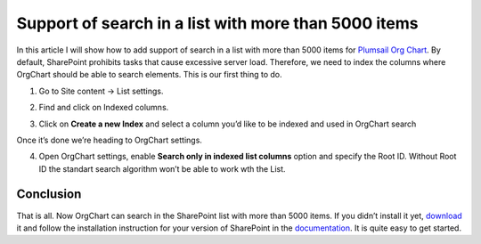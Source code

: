 Support of search in a list with more than 5000 items
=====================================================

In this article I will show how to add support of search in a list with more than 5000 items for `Plumsail Org Chart <https://plumsail.com/sharepoint-orgchart/>`_. 
By default, SharePoint prohibits tasks that cause excessive server load. 
Therefore, we need to index the columns where OrgChart should be able to search elements. 
This is our first thing to do.

1. Go to Site content -> List settings.

.. image:: /../_static/img/how-tos/other-examples/support-of-search-in-a-list-with-more-than-5k-items/ListSettings.png
    :alt: List Settings

2. Find and click on Indexed columns.

.. image:: /../_static/img/how-tos/other-examples/support-of-search-in-a-list-with-more-than-5k-items/IndexedColumns.png
    :alt: Indexed Columns

3. Click on **Create a new Index** and select a column you’d like to be indexed and used in OrgChart search

.. image:: /../_static/img/how-tos/other-examples/support-of-search-in-a-list-with-more-than-5k-items/CreateIndex.gif
    :alt: Create Index

Once it’s done we’re heading to OrgChart settings.

4. Open OrgChart settings, enable **Search only in indexed list columns** option and specify the Root ID. Without Root ID the standart search algorithm won’t be able to work wth the List.

.. image:: /../_static/img/how-tos/other-examples/support-of-search-in-a-list-with-more-than-5k-items/OrgChartSettings.png
    :alt: OrgChart Settings

.. image:: /../_static/img/how-tos/other-examples/support-of-search-in-a-list-with-more-than-5k-items/OrgChartSettings2.png
    :alt: OrgChart Settings


Conclusion
----------

That is all. Now OrgChart can search in the SharePoint list with more than 5000 items. 
If you didn’t install it yet, `download <https://plumsail.com/sharepoint-orgchart/download/>`_ it and follow the installation instruction for your version of SharePoint in the `documentation <https://plumsail.com/sharepoint-orgchart/docs/>`_. 
It is quite easy to get started.